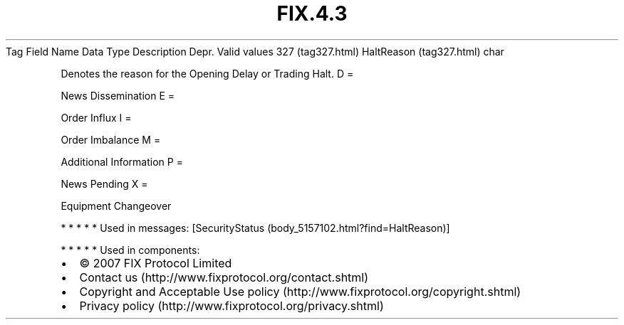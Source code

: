 .TH FIX.4.3 "" "" "Tag #327"
Tag
Field Name
Data Type
Description
Depr.
Valid values
327 (tag327.html)
HaltReason (tag327.html)
char
.PP
Denotes the reason for the Opening Delay or Trading Halt.
D
=
.PP
News Dissemination
E
=
.PP
Order Influx
I
=
.PP
Order Imbalance
M
=
.PP
Additional Information
P
=
.PP
News Pending
X
=
.PP
Equipment Changeover
.PP
   *   *   *   *   *
Used in messages:
[SecurityStatus (body_5157102.html?find=HaltReason)]
.PP
   *   *   *   *   *
Used in components:

.PD 0
.P
.PD

.PP
.PP
.IP \[bu] 2
© 2007 FIX Protocol Limited
.IP \[bu] 2
Contact us (http://www.fixprotocol.org/contact.shtml)
.IP \[bu] 2
Copyright and Acceptable Use policy (http://www.fixprotocol.org/copyright.shtml)
.IP \[bu] 2
Privacy policy (http://www.fixprotocol.org/privacy.shtml)

